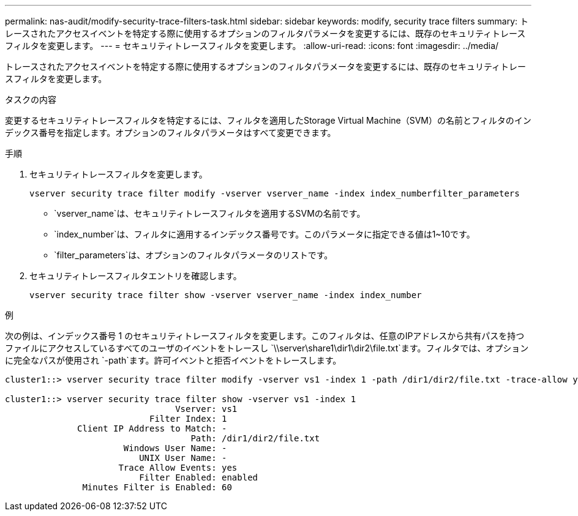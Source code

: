 ---
permalink: nas-audit/modify-security-trace-filters-task.html 
sidebar: sidebar 
keywords: modify, security trace filters 
summary: トレースされたアクセスイベントを特定する際に使用するオプションのフィルタパラメータを変更するには、既存のセキュリティトレースフィルタを変更します。 
---
= セキュリティトレースフィルタを変更します。
:allow-uri-read: 
:icons: font
:imagesdir: ../media/


[role="lead"]
トレースされたアクセスイベントを特定する際に使用するオプションのフィルタパラメータを変更するには、既存のセキュリティトレースフィルタを変更します。

.タスクの内容
変更するセキュリティトレースフィルタを特定するには、フィルタを適用したStorage Virtual Machine（SVM）の名前とフィルタのインデックス番号を指定します。オプションのフィルタパラメータはすべて変更できます。

.手順
. セキュリティトレースフィルタを変更します。
+
`vserver security trace filter modify -vserver vserver_name -index index_numberfilter_parameters`

+
** `vserver_name`は、セキュリティトレースフィルタを適用するSVMの名前です。
** `index_number`は、フィルタに適用するインデックス番号です。このパラメータに指定できる値は1~10です。
** `filter_parameters`は、オプションのフィルタパラメータのリストです。


. セキュリティトレースフィルタエントリを確認します。
+
`vserver security trace filter show -vserver vserver_name -index index_number`



.例
次の例は、インデックス番号 1 のセキュリティトレースフィルタを変更します。このフィルタは、任意のIPアドレスから共有パスを持つファイルにアクセスしているすべてのユーザのイベントをトレースし `\\server\share1\dir1\dir2\file.txt`ます。フィルタでは、オプションに完全なパスが使用され `-path`ます。許可イベントと拒否イベントをトレースします。

[listing]
----
cluster1::> vserver security trace filter modify -vserver vs1 -index 1 -path /dir1/dir2/file.txt -trace-allow yes

cluster1::> vserver security trace filter show -vserver vs1 -index 1
                                 Vserver: vs1
                            Filter Index: 1
              Client IP Address to Match: -
                                    Path: /dir1/dir2/file.txt
                       Windows User Name: -
                          UNIX User Name: -
                      Trace Allow Events: yes
                          Filter Enabled: enabled
               Minutes Filter is Enabled: 60
----